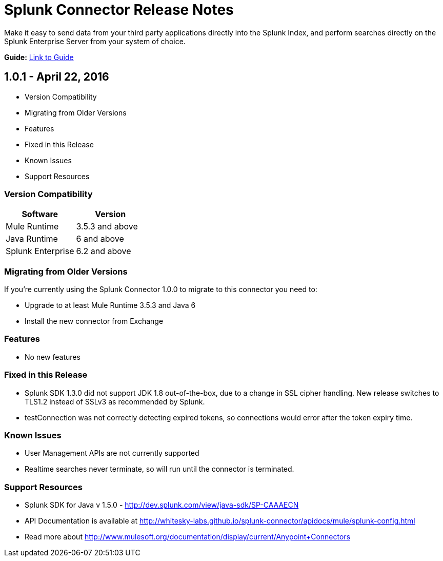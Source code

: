 = Splunk Connector Release Notes

Make it easy to send data from your third party applications directly into the Splunk Index, and perform searches directly on the Splunk Enterprise Server from your system of choice.

*Guide:* link:user-guide.adoc[Link to Guide]

== 1.0.1 - April 22, 2016

- Version Compatibility
- Migrating from Older Versions
- Features
- Fixed in this Release
- Known Issues
- Support Resources

=== Version Compatibility

[width="100%", cols="2", options="header"]
|===
|Software |Version
|Mule Runtime |3.5.3 and above
|Java Runtime |6 and above
|Splunk Enterprise |6.2 and above
|===

=== Migrating from Older Versions

If you’re currently using the Splunk Connector 1.0.0 to migrate to this connector you need to:

- Upgrade to at least Mule Runtime 3.5.3 and Java 6
- Install the new connector from Exchange

=== Features

- No new features

=== Fixed in this Release

- Splunk SDK 1.3.0 did not support JDK 1.8 out-of-the-box, due to a change in SSL cipher handling. New release switches to TLS1.2 instead of SSLv3 as recommended by Splunk.
- testConnection was not correctly detecting expired tokens, so connections would error after the token expiry time.

=== Known Issues

- User Management APIs are not currently supported
- Realtime searches never terminate, so will run until the connector is terminated.

=== Support Resources
- Splunk SDK for Java v 1.5.0 - http://dev.splunk.com/view/java-sdk/SP-CAAAECN
- API Documentation is available at http://whitesky-labs.github.io/splunk-connector/apidocs/mule/splunk-config.html
- Read more about http://www.mulesoft.org/documentation/display/current/Anypoint+Connectors